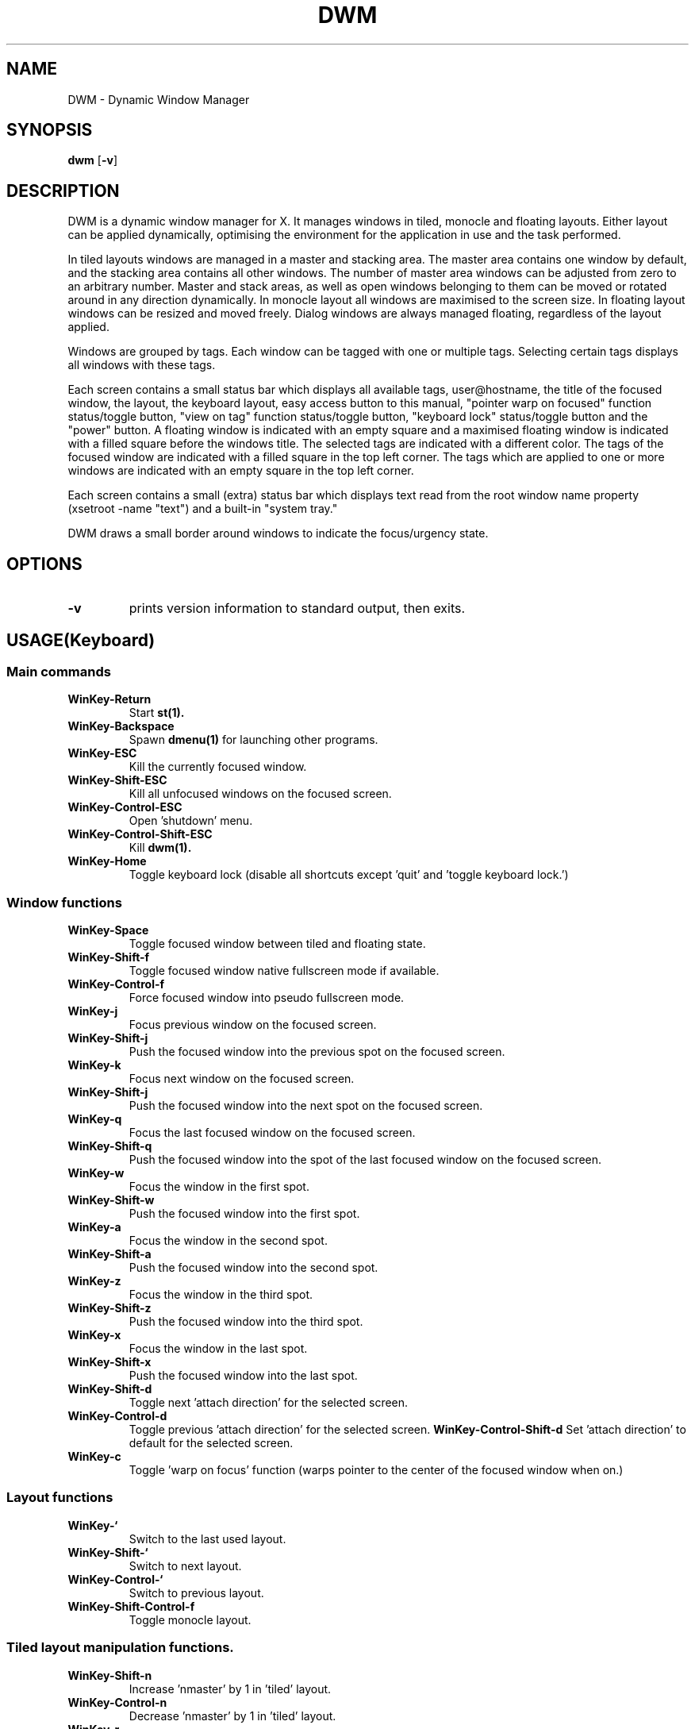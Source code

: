 .TH DWM 1 DWM\-VERSION
.SH NAME
DWM \- Dynamic Window Manager
.SH SYNOPSIS
.B dwm
.RB [ \-v ]
.SH DESCRIPTION
DWM is a dynamic window manager for X. It manages windows in tiled, monocle
and floating layouts. Either layout can be applied dynamically, optimising the
environment for the application in use and the task performed.
.P
In tiled layouts windows are managed in a master and stacking area. The master
area contains one window by default, and the stacking area contains all other
windows. The number of master area windows can be adjusted from zero to an
arbitrary number. Master and stack areas, as well as open windows belonging
to them can be moved or rotated around in any direction dynamically. In monocle
layout all windows are maximised to the screen size. In floating layout windows
can be resized and moved freely. Dialog windows are always managed floating,
regardless of the layout applied.
.P
Windows are grouped by tags. Each window can be tagged with one or multiple
tags. Selecting certain tags displays all windows with these tags.
.P
Each screen contains a small status bar which displays all available tags,
user@hostname, the title of the focused window, the layout, the keyboard layout,
easy access button to this manual, "pointer warp on focused" function
status/toggle button, "view on tag" function status/toggle button, "keyboard
lock" status/toggle button and the "power" button. A floating window is indicated
with an empty square and a maximised floating window is indicated with a filled
square before the windows title.  The selected tags are indicated with a
different color. The tags of the focused window are indicated with a filled square
in the top left corner.  The tags which are applied to one or more windows are
indicated with an empty square in the top left corner.
.P
Each screen contains a small (extra) status bar which displays text read from the
root window name property (xsetroot -name "text") and a built-in "system tray."
.P
DWM draws a small border around windows to indicate the focus/urgency state.
.SH OPTIONS
.TP
.B \-v
prints version information to standard output, then exits.
.SH USAGE(Keyboard)
.SS Main commands
.TP
.B WinKey\-Return
Start
.BR st(1).
.TP
.B WinKey\-Backspace
Spawn
.BR dmenu(1)
for launching other programs.
.TP
.B WinKey\-ESC
Kill the currently focused window.
.TP
.B WinKey\-Shift\-ESC
Kill all unfocused windows on the focused screen.
.TP
.B WinKey\-Control\-ESC
Open 'shutdown' menu.
.TP
.B WinKey\-Control\-Shift\-ESC
Kill
.BR dwm(1).
.TP
.B WinKey\-Home
Toggle keyboard lock (disable all shortcuts except 'quit' and 'toggle keyboard lock.')
.SS Window functions
.TP
.B WinKey\-Space
Toggle focused window between tiled and floating state.
.TP
.B WinKey\-Shift\-f
Toggle focused window native fullscreen mode if available.
.TP
.B WinKey\-Control\-f
Force focused window into pseudo fullscreen mode.
.TP
.B WinKey\-j
Focus previous window on the focused screen.
.TP
.B WinKey\-Shift\-j
Push the focused window into the previous spot on the focused screen.
.TP
.B WinKey\-k
Focus next window on the focused screen.
.TP
.B WinKey\-Shift\-j
Push the focused window into the next spot on the focused screen.
.TP
.B WinKey\-q
Focus the last focused window on the focused screen.
.TP
.B WinKey\-Shift\-q
Push the focused window into the spot of the last focused window on the focused screen.
.TP
.B WinKey\-w
Focus the window in the first spot.
.TP
.B WinKey\-Shift\-w
Push the focused window into the first spot.
.TP
.B WinKey\-a
Focus the window in the second spot.
.TP
.B WinKey\-Shift\-a
Push the focused window into the second spot.
.TP
.B WinKey\-z
Focus the window in the third spot.
.TP
.B WinKey\-Shift\-z
Push the focused window into the third spot.
.TP
.B WinKey\-x
Focus the window in the last spot.
.TP
.B WinKey\-Shift\-x
Push the focused window into the last spot.
.TP
.B WinKey\-Shift\-d
Toggle next 'attach direction' for the selected screen.
.TP
.B WinKey\-Control\-d
Toggle previous 'attach direction' for the selected screen.
.B WinKey\-Control\-Shift\-d
Set 'attach direction' to default for the selected screen.
.TP
.B WinKey\-c
Toggle 'warp on focus' function (warps pointer to the center of the focused window when on.)
.SS Layout functions
.TP
.B WinKey\-`
Switch to the last used layout.
.TP
.B WinKey\-Shift\-`
Switch to next layout.
.TP
.B WinKey\-Control\-`
Switch to previous layout.
.TP
.B WinKey\-Shift\-Control\-f
Toggle monocle layout.
.SS Tiled layout manipulation functions.
.TP
.B WinKey\-Shift\-n
Increase 'nmaster' by 1 in 'tiled' layout.
.TP
.B WinKey\-Control\-n
Decrease 'nmaster' by 1 in 'tiled' layout.
.TP
.B WinKey\-r
Move master area around the screen in clockwise direction.
.TP
.B WinKey\-Shift\-r
Toggle the alignment of windows in master area between vertical and horizontal.
.TP
.B WinKey\-Control\-r
Toggle the alignment of windows in stack area between vertical and horizontal.
.TP
.B WinKey\-Control\-Shift\-r
Execute all 3 'tiled' layout (listed above) manipulation functions at once.
.TP
.B WinKey\-h
Decrease size of the master area.
.TP
.B WinKey\-Shift\-h
Decrease size of windowd in the master area.
.TP
.B WinKey\-Control\-h
Decrease size of windowd in the stack area.
.TP
.B WinKey\-Control\-Shift\-h
Execute all 3 size decreasing functions (listed above.)
.TP
.B WinKey\-l
Increase size of the master area.
.TP
.B WinKey\-Shift\-l
Increase size of windowd in the master area.
.TP
.B WinKey\-Control\-l
Increase size of windows in the stack area.
.TP
.B WinKey\-Control\-Shift\-l
Execute all 3 size increasing functions (listed above.)
.SS Tag functions
.TP
.B WinKey\-[1..9]
Go to nth tag
.TP
.B WinKey\-Shift\-[1..9]
Throw the focused window to nth tag.
.TP
.B WinKey\-Control\-[1..9]
View/remove all windows from nth tag.
.TP
.B WinKey\-Control\-Shift\-[1..9]
Share the focused window with the nth tag.
.TP
.B WinKey\-0
View all windows on all tags.
.TP
.B WinKey\-Shift\-0
View the focused window on all tags.
.TP
.B WinKey\-Tab
Toggle to last selected tags.
.TP
.B WinKey\-Shift\-Tab
Go to tag on the left of the currently selected.
.TP
.B WinKey\-Control\-Tab
Go to tag on the right of the currently selected.
.TP
.B WinKey\-v
Toggle 'view on tag' function (follow the window to the tag it was thrown to.)
.SS Monitor functions
.TP
.B WinKey\-,
Focus previous monitor.
.TP
.B WinKey\-Shift\-,
Tag previous monitor.
.TP
.B WinKey\-.
Focus next monitor.
.TP
.B WinKey\-Shift\-.
Tag next monitor
.SS Cosmetic functions
.TP
.B WinKey\-b
Toggle bars on the selected screen.
.TP
.B WinKey\-Shift\-b
Toggle main bar on the selected screen.
.TP
.B WinKey\-Control\-b
Toggle extra bar on the selected screen.
.TP
.B WinKey\-Control\-Shift\-b
Swap bar positions.
.TP
.B WinKey\-t
Toggle between tags appearances on the selected screen.
.TP
.B WinKey\-Shift\-t
Hide vacant tags on the selected screen.
.TP
.B WinKey\-Shift\-p
Increase window border size on the selected screen.
.TP
.B WinKey\-Control\-p
Decrease window border size on the selected screen.
.TP
.B WinKey\-Control\-Shift\-p
Set window border size to default on the selected screen.
.TP
.B WinKey\-i
Toggle gaps in 'monocle' layout on the selected screen.
.TP
.B WinKey\-Shift\-i
Increase size of inner gaps on the selected screen.
.TP
.B WinKey\-Control\-i
Decrease size of inner gaps on the selected screen.
.TP
.B WinKey\-Control\-Shift\-i
Set size of inner gaps to default on the selected screen.
.TP
.B WinKey\-i
Toggle gaps in 'tiled' layout when only 1 window is visible on the selected screen.
.TP
.B WinKey\-Shift\-i
Increase size of outer gaps on the selected screen.
.TP
.B WinKey\-Control\-i
Decrease size of outer gaps on the selected screen.
.TP
.B WinKey\-Control\-Shift\-i
Set size of outer gaps to default on the selected screen.
.SH USAGE(Mouse)
.SS Tags
.TP
.B Button1
Switch to the selected tag.
.TP
.B Button3
Add/remove all windows from the tag to the currently selected tags.
.TP
.B WinKey\-Button1
Throw the focused window to the tag.
.TP
.B WinKey\-Button3
Share the focused window with the tag.

.SS User@Hostname
.TP
.B Button1
Spawn
.BR neofetch(1).

.SS Window title
.TP
.B Button1
Start
.BR st(1).
.TP
.B Button3
Spawn
.BR dmenu(1)
for launching other programs.

.SS Layout symbol
.TP
.B Button1
Toggle next layout.
.TP
.B Button2
Toggle floating layout.
.TP
.B Button3
Toggle previous layout.

.SS Attach direction
.TP
.B Button1
Toggle next 'attach direction.'
.TP
.B Button2
Set 'attach direction' to default.
.TP
.B Button3
Toggle previous 'attach direction.'

.SS Keyboard layout
.TP
.B Button1
Open manual page for
.BR setxkbmap(1).

.SS Keyboard shortcuts
.TP
.B Button1
Open manual page for
.BR dwm(1).

.SS Warp pointer
.TP
.B Button1
Toggle 'warp on focus.'

.SS View on tag
.TP
.B Button1
Toggle 'view on tag.'

.SS Keyboard lock
.TP
.B Button1
Toggle 'Keyboard lock.'

.SS Power
.TP
.B Button1
Open 'shutdown' menu.

.SS Window
.TP
.B WinKey\-Button1
Move focused window while dragging. Tiled windows will be toggled to the floating state.
.TP
.B WinKey\-Button2
Toggles focused window between floating and tiled state.
.TP
.B WinKey\-Button3
Resize focused window while dragging. Tiled windows will be toggled to the floating state.

.SS Extra bar
.TP
.B WinKey\-Button1
Start
.BR st(1)

.SH CUSTOMIZATION
DWM is customized by creating a custom config.h and (re)compiling the source
code. This keeps it fast, secure and simple.
.SH SEE ALSO
.BR dmenu (1),
.BR st (1)
.SH ISSUES
.SS Java
Java applications which use the XToolkit/XAWT backend may draw grey windows
only. The XToolkit/XAWT backend breaks ICCCM-compliance in recent JDK 1.5 and early
JDK 1.6 versions, because it assumes a reparenting window manager. Possible workarounds
are using JDK 1.4 (which doesn't contain the XToolkit/XAWT backend) or setting the
environment variable
.BR AWT_TOOLKIT=MToolkit
(to use the older Motif backend instead) or running
.B xprop -root -f _NET_WM_NAME 32a -set _NET_WM_NAME LG3D
or
.B wmname LG3D
(to pretend that a non-reparenting window manager is running that the
XToolkit/XAWT backend can recognize) or when using OpenJDK setting the environment variable
.BR _JAVA_AWT_WM_NONREPARENTING=1 .
.SS Possible multi-monitor issues
Although all DWM functions support multi-monitor setups, due to lack of testing there might
be some (easily fixable) unexpected behaviour issues with multi-monitor setups.
.SH BUGS
Open issue on Github page with a detailed description and how to repplicate the bug.
.TP
Send all bug reports with a patch to miskuzius at gmail dot com.
